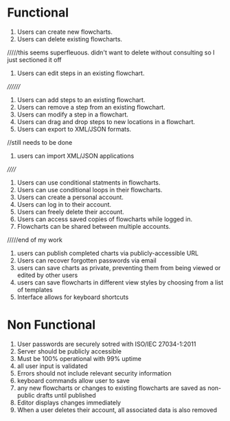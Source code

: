 * Functional
1. Users can create new flowcharts.
2. Users can delete existing flowcharts.
/////this seems superfleuous. didn't want to delete without consulting so I just sectioned it off
2. Users can edit steps in an existing flowchart.
////////
3. Users can add steps to an existing flowchart. 
4. Users can remove a step from an existing flowchart.
5. Users can modify a step in a flowchart.
6. Users can drag and drop steps to new locations in a flowchart.
7. Users can export to XML/JSON formats.
//still needs to be done
8. users can import XML/JSON applications
//////

9. Users can use conditional statments in flowcharts.
10. Users can use conditional loops in their flowcharts.
11. Users can create a personal account.
12. Users can log in to their account.
13. Users can freely delete their account.
14. Users can access saved copies of flowcharts while logged in.
15. Flowcharts can be shared between multiple accounts.
/////end of my work
16. users can publish completed charts via publicly-accessible URL
17. Users can recover forgotten passwords via email
18. users can save charts as private, preventing them from being viewed or edited by other users
19. users can save flowcharts in different view styles by choosing from a list of templates
20. Interface allows for keyboard shortcuts


* Non Functional
1. User passwords are securely sotred with ISO/IEC 27034-1:2011
2. Server should be publicly accessible
3. Must be 100% operational with 99% uptime
4. all user input is validated
5. Errors should not include relevant security information
6. keyboard commands allow user to save
7. any new flowcharts or changes to existing flowcharts are saved as non-public drafts until published
8. Editor displays changes immediately
9. When a user deletes their account, all associated data is also removed
